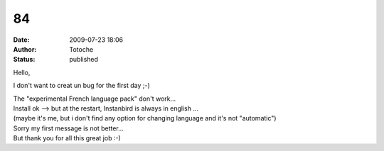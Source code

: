 84
##
:date: 2009-07-23 18:06
:author: Totoche
:status: published

Hello,

I don't want to creat un bug for the first day ;-)

| The "experimental French language pack" don't work...
| Install ok --> but at the restart, Instanbird is always in english ...
| (maybe it's me, but i don't find any option for changing language and it's not "automatic")

| Sorry my first message is not better...
| But thank you for all this great job :-)
